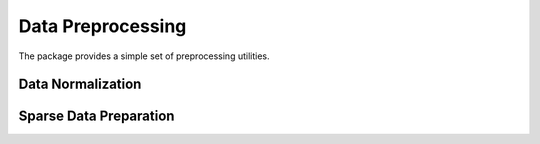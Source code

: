 Data Preprocessing 
==================

The package provides a simple set of preprocessing utilities.

Data Normalization
~~~~~~~~~~~~~~~~~~

.. function:: mapstd(A)

    Normalize easch column of ``A`` to zero mean and ``1`` standard deviation. Output normalized matrix ``A`` with extracted column-wise means and standard deviations.

    .. code-block:: julia

        using SALSA

        mapstd([0 1; -1 2]) # --> ([0.707107  -0.707107; -0.707107   0.707107], [-0.5  1.5], [0.707107 0.707107])

 
 .. function:: mapstd(A,mean,std)

    Normalize easch column of ``A`` to specified column-wise ``mean`` and ``srd``. Output normalized matrix ``A``.

    .. code-block:: julia

        using SALSA

        mapstd([0 1; -1 2], [-0.5  1.5], [0.707107 0.707107]) # --> [0.707107  -0.707107; -0.707107   0.707107]


Sparse Data Preparation
~~~~~~~~~~~~~~~~~~~~~~~

.. function::  make_sparse(tuples[,sizes,delim])
    
    Create ``SparseMatrixCSC`` object from matrix of tuples ``Matrix{ASCIIString}`` containing ``index:value`` pairs. Index and value pair can be separated by ``delim`` character, e.g. ``:``. User can optionally specify final dimensions of the ``SparseMatrixCSC`` object as ``sizes`` tuple.

    :param tuples: matrix of tuples ``Matrix{ASCIIString}`` containing ``index:value`` pairs.
    :param sizes: optional tuple of final dimensions, e.g. ``(100000,10)`` (empty by default).
    :param delim: optional character separating index and value pair in each cell of ``tuples``, default is ":".

    :return: ``SparseMatrixCSC`` object.